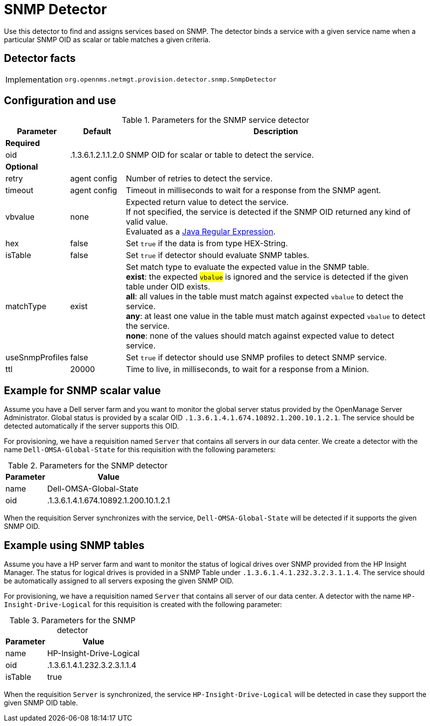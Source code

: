 
= SNMP Detector

Use this detector to find and assigns services based on SNMP.
The detector binds a service with a given service name when a particular SNMP OID as scalar or table matches a given criteria.

== Detector facts

[options="autowidth"]
|===
| Implementation | `org.opennms.netmgt.provision.detector.snmp.SnmpDetector`
|===

== Configuration and use

.Parameters for the SNMP service detector
[options="header, autowidth"]
[cols="1,1,4"]
|===
| Parameter        | Default            | Description
3+| *Required*
| oid              | .1.3.6.1.2.1.1.2.0 | SNMP OID for scalar or table to detect the service.
3+| *Optional*
| retry            | agent config       | Number of retries to detect the service.
| timeout          | agent config       | Timeout in milliseconds to wait for a response from the SNMP agent.
| vbvalue          | none               | Expected return value to detect the service. +
                                          If not specified, the service is detected if the SNMP OID returned any kind of valid value. +
                                          Evaluated as a link:https://docs.oracle.com/javase/8/docs/api/java/util/regex/Pattern.html[Java Regular Expression].
| hex               | false             | Set `true` if the data is from type HEX-String.
| isTable           | false             | Set `true` if detector should evaluate SNMP tables.
| matchType         | exist             | Set match type to evaluate the expected value in the SNMP table. +
                                          *exist*: the expected #`vbalue`# is ignored and the service is detected if the given table under OID exists. +
                                          *all*: all values in the table must match against expected `vbalue` to detect the service. +
                                          *any*: at least one value in the table must match against expected `vbalue` to detect the service. +
                                          *none*: none of the values should match against expected value to detect service.
| useSnmpProfiles   | false             | Set `true` if detector should use SNMP profiles to detect SNMP service.
| ttl               | 20000             | Time to live, in milliseconds, to wait for a response from a Minion.
|===

== Example for SNMP scalar value

Assume you have a Dell server farm and you want to monitor the global server status provided by the OpenManage Server Administrator.
Global status is provided by a scalar OID `.1.3.6.1.4.1.674.10892.1.200.10.1.2.1`.
The service should be detected automatically if the server supports this OID.

For provisioning, we have a requisition named `Server` that contains all servers in our data center.
We create a detector with the name `Dell-OMSA-Global-State` for this requisition with the following parameters:

.Parameters for the SNMP detector
[options="header, autowidth"]
|===
| Parameter | Value
| name      | Dell-OMSA-Global-State
| oid       | .1.3.6.1.4.1.674.10892.1.200.10.1.2.1
|===

When the requisition Server synchronizes with the service, `Dell-OMSA-Global-State` will be detected if it supports the given SNMP OID.

== Example using SNMP tables

Assume you have a HP server farm and want to monitor the status of logical drives over SNMP provided from the HP Insight Manager.
The status for logical drives is provided in a SNMP Table under `.1.3.6.1.4.1.232.3.2.3.1.1.4`.
The service should be automatically assigned to all servers exposing the given SNMP OID.

For provisioning, we have a requisition named `Server` that contains all server of our data center.
A detector with the name `HP-Insight-Drive-Logical` for this requisition is created with the following parameter:

.Parameters for the SNMP detector
[options="header, autowidth"]
|===
| Parameter | Value
| name      | HP-Insight-Drive-Logical
| oid       | .1.3.6.1.4.1.232.3.2.3.1.1.4
| isTable   | true
|===

When the requisition `Server` is synchronized, the service `HP-Insight-Drive-Logical` will be detected in case they support the given SNMP OID table.
